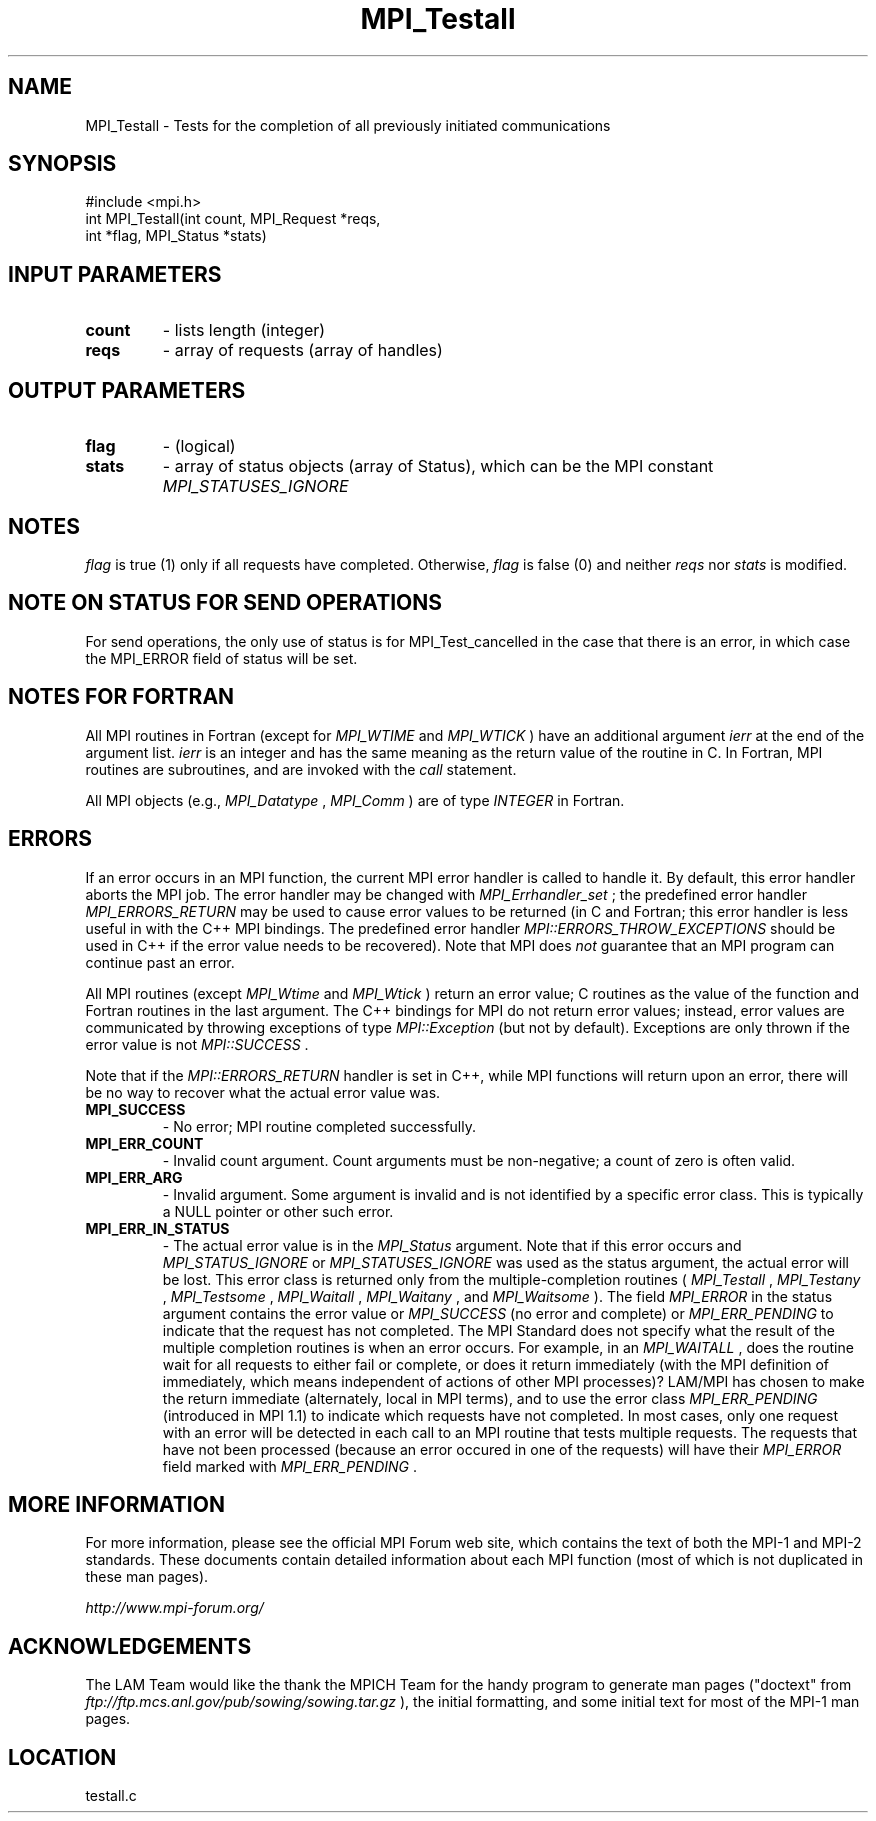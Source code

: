 .TH MPI_Testall 3 "6/24/2006" "LAM/MPI 7.1.4" "LAM/MPI"
.SH NAME
MPI_Testall \-  Tests for the completion of all previously initiated communications 
.SH SYNOPSIS
.nf
#include <mpi.h>
int MPI_Testall(int count, MPI_Request *reqs, 
               int *flag, MPI_Status *stats)
.fi
.SH INPUT PARAMETERS
.PD 0
.TP
.B count 
- lists length (integer) 
.PD 1
.PD 0
.TP
.B reqs 
- array of requests (array of handles) 
.PD 1

.SH OUTPUT PARAMETERS
.PD 0
.TP
.B flag 
- (logical) 
.PD 1
.PD 0
.TP
.B stats 
- array of status objects (array of Status), which can be the
.PD 1
MPI constant 
.I MPI_STATUSES_IGNORE


.SH NOTES

.I flag
is true (1) only if all requests have completed.  Otherwise,
.I flag
is false (0) and neither 
.I reqs
nor 
.I stats
is modified.

.SH NOTE ON STATUS FOR SEND OPERATIONS

For send operations, the only use of status is for MPI_Test_cancelled
in the case that there is an error, in which case the MPI_ERROR field
of status will be set.

.SH NOTES FOR FORTRAN

All MPI routines in Fortran (except for 
.I MPI_WTIME
and 
.I MPI_WTICK
)
have an additional argument 
.I ierr
at the end of the argument list.
.I ierr
is an integer and has the same meaning as the return value of
the routine in C.  In Fortran, MPI routines are subroutines, and are
invoked with the 
.I call
statement.

All MPI objects (e.g., 
.I MPI_Datatype
, 
.I MPI_Comm
) are of type
.I INTEGER
in Fortran.

.SH ERRORS

If an error occurs in an MPI function, the current MPI error handler
is called to handle it.  By default, this error handler aborts the
MPI job.  The error handler may be changed with 
.I MPI_Errhandler_set
;
the predefined error handler 
.I MPI_ERRORS_RETURN
may be used to cause
error values to be returned (in C and Fortran; this error handler is
less useful in with the C++ MPI bindings.  The predefined error
handler 
.I MPI::ERRORS_THROW_EXCEPTIONS
should be used in C++ if the
error value needs to be recovered).  Note that MPI does 
.I not
guarantee that an MPI program can continue past an error.

All MPI routines (except 
.I MPI_Wtime
and 
.I MPI_Wtick
) return an error
value; C routines as the value of the function and Fortran routines
in the last argument.  The C++ bindings for MPI do not return error
values; instead, error values are communicated by throwing exceptions
of type 
.I MPI::Exception
(but not by default).  Exceptions are only
thrown if the error value is not 
.I MPI::SUCCESS
\&.


Note that if the 
.I MPI::ERRORS_RETURN
handler is set in C++, while
MPI functions will return upon an error, there will be no way to
recover what the actual error value was.
.PD 0
.TP
.B MPI_SUCCESS 
- No error; MPI routine completed successfully.
.PD 1
.PD 0
.TP
.B MPI_ERR_COUNT 
- Invalid count argument.  Count arguments must be
non-negative; a count of zero is often valid.
.PD 1
.PD 0
.TP
.B MPI_ERR_ARG 
- Invalid argument.  Some argument is invalid and is not
identified by a specific error class.  This is typically a NULL
pointer or other such error.
.PD 1

.PD 0
.TP
.B MPI_ERR_IN_STATUS 
- The actual error value is in the 
.I MPI_Status
argument.  Note that if this error occurs and 
.I MPI_STATUS_IGNORE
or
.I MPI_STATUSES_IGNORE
was used as the status argument, the actual
error will be lost. This error class is returned only from the
multiple-completion routines (
.I MPI_Testall
, 
.I MPI_Testany
,
.I MPI_Testsome
, 
.I MPI_Waitall
, 
.I MPI_Waitany
, and 
.I MPI_Waitsome
).
The field 
.I MPI_ERROR
in the status argument contains the error
value or 
.I MPI_SUCCESS
(no error and complete) or 
.I MPI_ERR_PENDING
to indicate that the request has not completed.
.PD 1
The MPI Standard does not specify what the result of the multiple
completion routines is when an error occurs.  For example, in an
.I MPI_WAITALL
, does the routine wait for all requests to either fail
or complete, or does it return immediately (with the MPI definition
of immediately, which means independent of actions of other MPI
processes)?  LAM/MPI has chosen to make the return immediate
(alternately, local in MPI terms), and to use the error class
.I MPI_ERR_PENDING
(introduced in MPI 1.1) to indicate which requests
have not completed.  In most cases, only one request with an error
will be detected in each call to an MPI routine that tests multiple
requests.  The requests that have not been processed (because an
error occured in one of the requests) will have their 
.I MPI_ERROR
field marked with 
.I MPI_ERR_PENDING
\&.


.SH MORE INFORMATION

For more information, please see the official MPI Forum web site,
which contains the text of both the MPI-1 and MPI-2 standards.  These
documents contain detailed information about each MPI function (most
of which is not duplicated in these man pages).

.I http://www.mpi-forum.org/


.SH ACKNOWLEDGEMENTS

The LAM Team would like the thank the MPICH Team for the handy program
to generate man pages ("doctext" from
.I ftp://ftp.mcs.anl.gov/pub/sowing/sowing.tar.gz
), the initial
formatting, and some initial text for most of the MPI-1 man pages.
.SH LOCATION
testall.c
